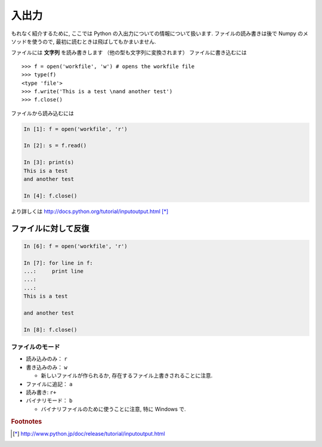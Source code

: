 入出力
======

.. Input and Output
.. ================

もれなく紹介するために, ここでは Python の入出力についての情報について扱います.
ファイルの読み書きは後で Numpy のメソッドを使うので,
最初に読むときは飛ばしてもかまいません.

.. To be exhaustive, here are some informations about input and output in Python.
.. Since we will use the Numpy methods to read and write files, you may skip this
.. chapter at first reading.

ファイルには **文字列** を読み書きします （他の型も文字列に変換されます）
ファイルに書き込むには

.. We write or read **strings** to/from files (other types must be converted to
.. strings). To write in a file::

::

    >>> f = open('workfile', 'w') # opens the workfile file
    >>> type(f)
    <type 'file'>
    >>> f.write('This is a test \nand another test')
    >>> f.close()

ファイルから読み込むには

.. To read from a file

.. sourcecode:: ipython

    In [1]: f = open('workfile', 'r')

    In [2]: s = f.read()

    In [3]: print(s)
    This is a test 
    and another test

    In [4]: f.close()

より詳しくは http://docs.python.org/tutorial/inputoutput.html [*]_

.. For more details: http://docs.python.org/tutorial/inputoutput.html

ファイルに対して反復
~~~~~~~~~~~~~~~~~~~~

.. Iterating over a file
.. ~~~~~~~~~~~~~~~~~~~~~

.. sourcecode:: ipython

    In [6]: f = open('workfile', 'r')

    In [7]: for line in f:
    ...:     print line
    ...:     
    ...:     
    This is a test 

    and another test

    In [8]: f.close()

ファイルのモード
----------------

.. File modes
.. ----------

* 読み込みのみ： ``r``
* 書き込みのみ： ``w``

  * 新しいファイルが作られるか, 存在するファイル上書きされることに注意.

* ファイルに追記： ``a``
* 読み書き: ``r+``
* バイナリモード： ``b``

  * バイナリファイルのために使うことに注意, 特に Windows で.

.. * Read-only: ``r``
.. * Write-only: ``w``

..   * Note: Create a new file or *overwrite* existing file.

.. * Append a file: ``a``
.. * Read and Write: ``r+``
.. * Binary mode: ``b``

..   * Note: Use for binary files, especially on Windows.

.. rubric:: Footnotes

.. [*] http://www.python.jp/doc/release/tutorial/inputoutput.html
